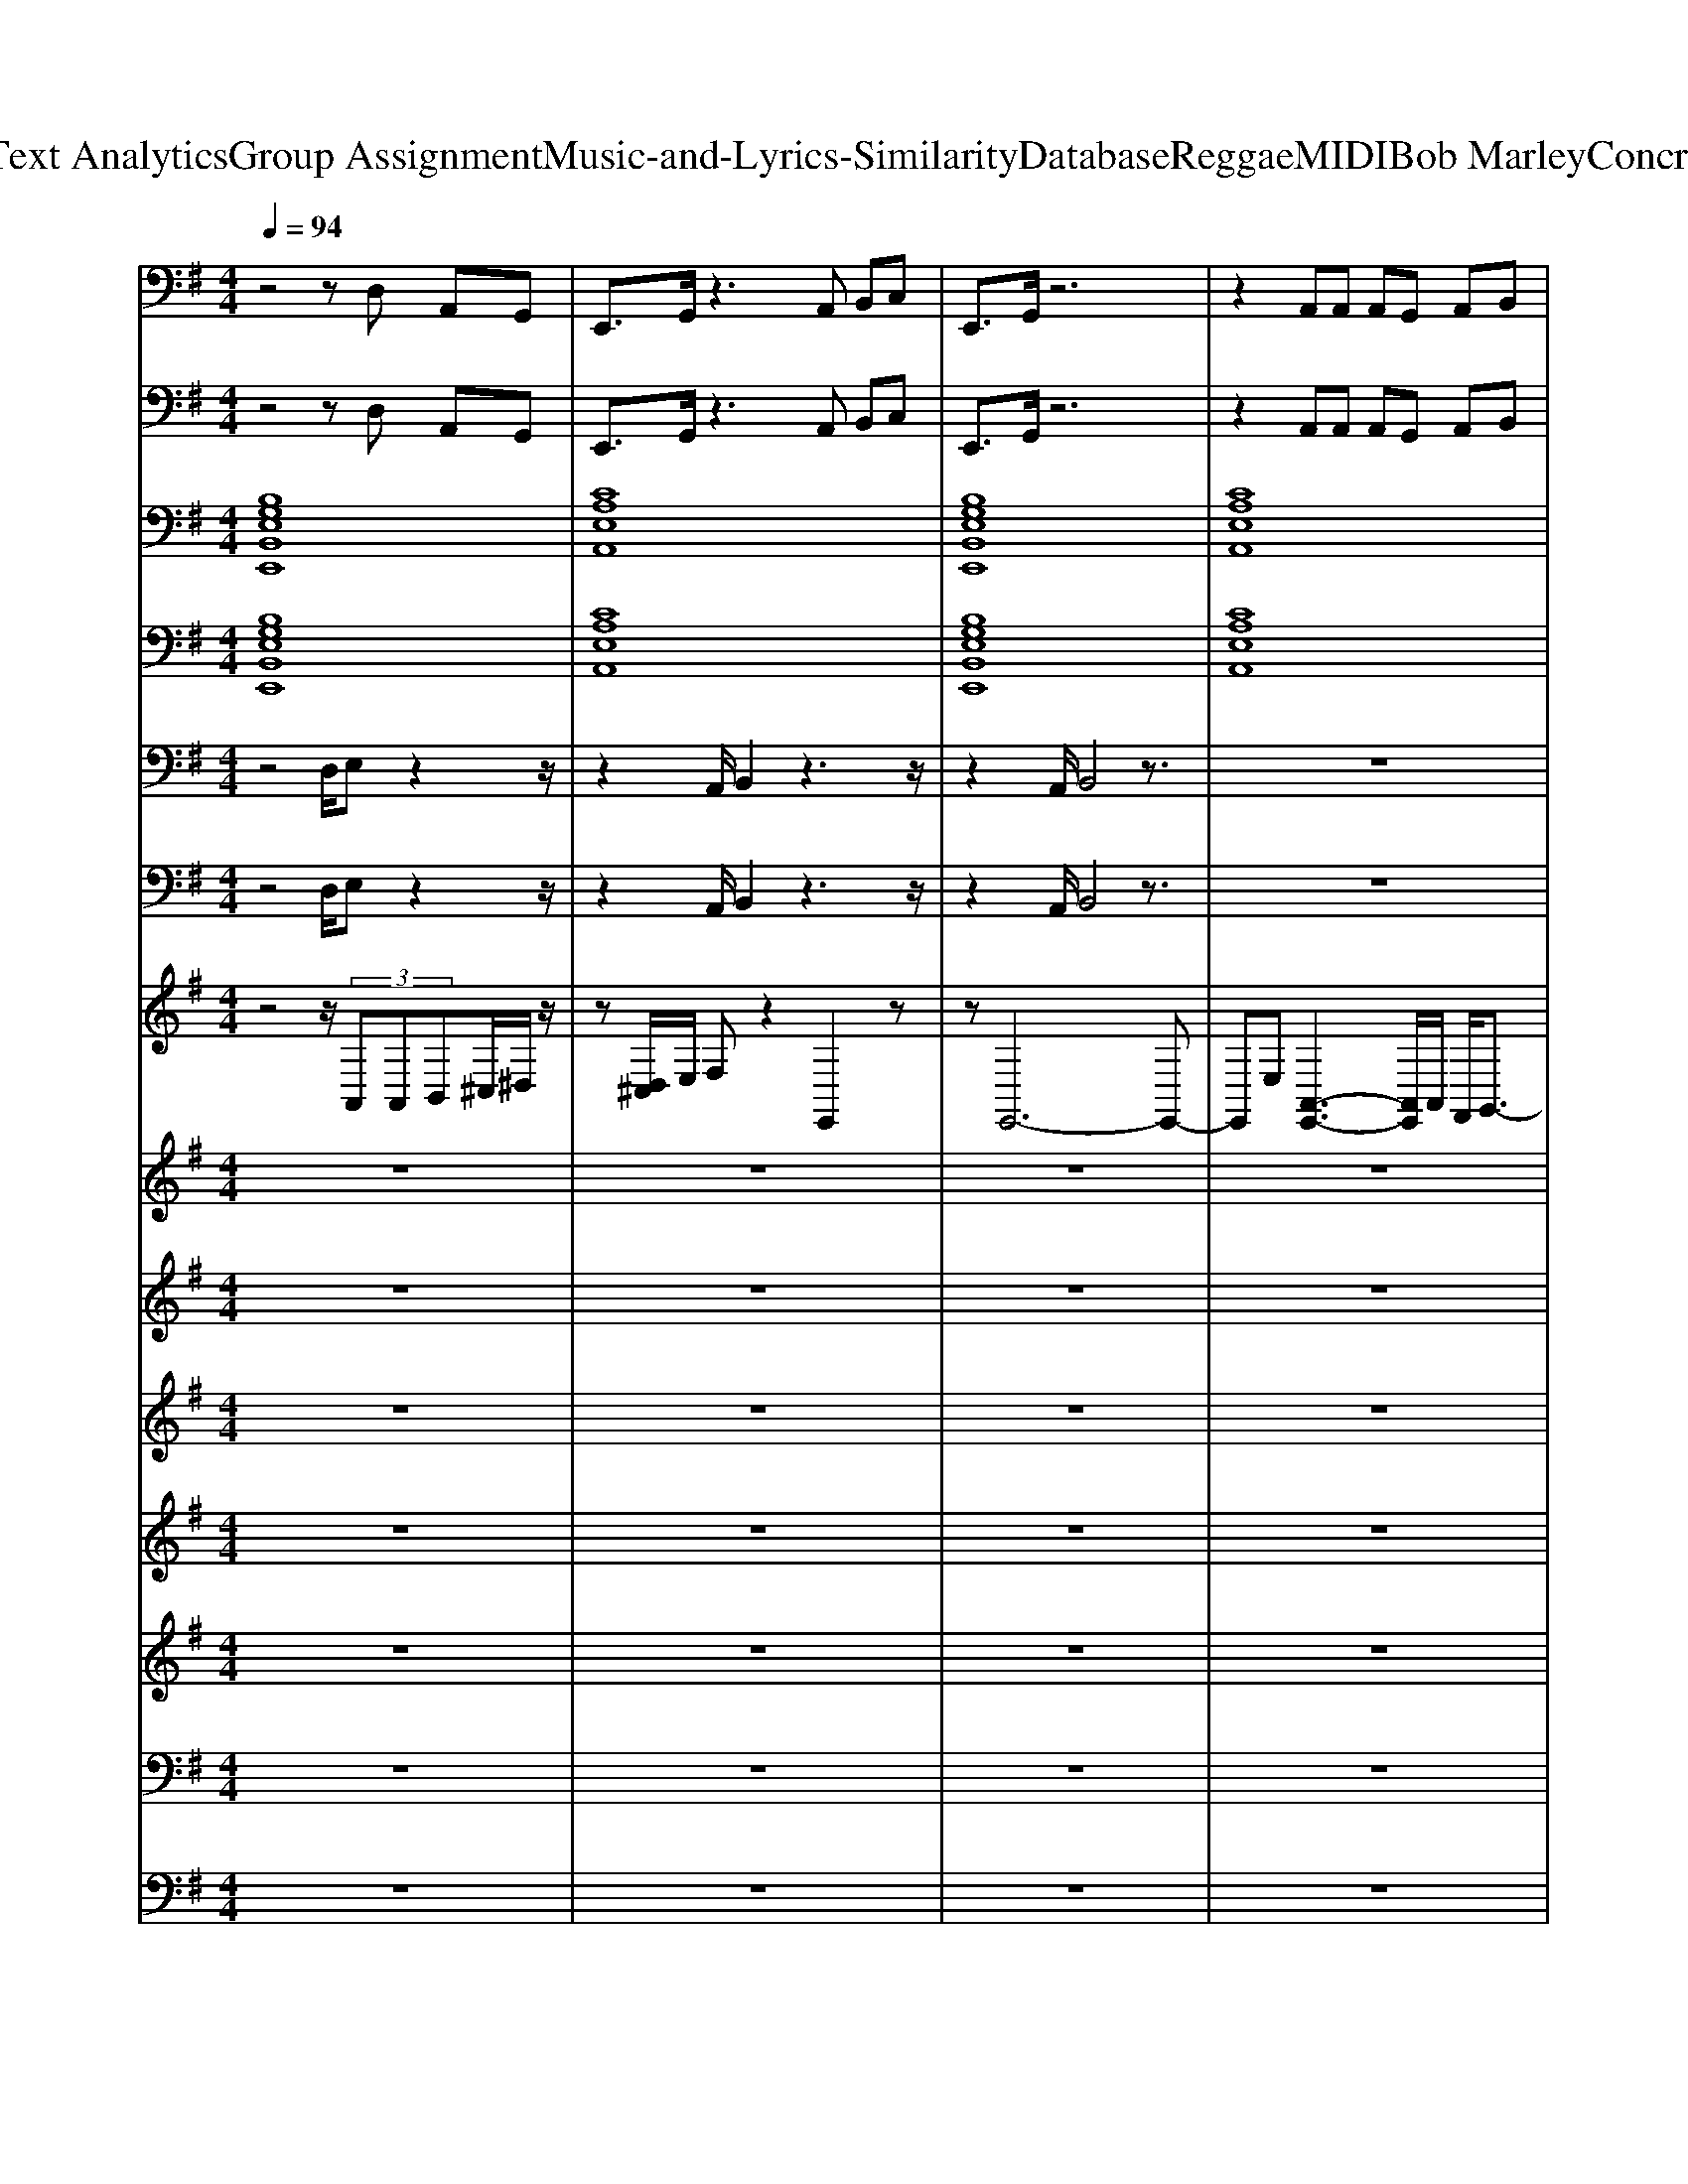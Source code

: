 X: 1
T: from D:\TCD\Text Analytics\Group Assignment\Music-and-Lyrics-Similarity\Database\Reggae\MIDI\Bob Marley\ConcreteJungle.mid
M: 4/4
L: 1/8
Q:1/4=94
% Last note suggests minor mode tune
K:G % 1 sharps
V:1
%%clef bass
%%MIDI program 26
z4 zD, A,,G,,| \
E,,3/2G,,/2 z3A,, B,,C,| \
E,,3/2G,,/2 z6| \
z2 A,,A,, A,,G,, A,,B,,|
E,,3/2G,,/2 A,,G,,3 z2| \
zE,/2E,/2 E,/2z/2B,,/2B,,/2 B,,A,, G,,F,,| \
E,,3/2G,,/2 z6| \
zE,/2E,/2 E,/2z/2B,,/2B,,/2 B,,A,, G,,F,,|
E,,3/2A,,/2 z4 zD,/2E,/2-| \
E,D,<E,G,<A,B,, A,,G,,| \
E,,8| \
zE,, E,,E,, G,,G,, F,,F,,|
E,,3z2[EB,G,] z[EB,G,]| \
z[ECA,] z[ECA,] z[ECA,] z[EDA,]| \
z[EB,G,]/2z3/2[EB,G,] z4| \
z[EB,G,] z[EB,G,] z4|
z[GEB,] z[GEB,] z4| \
z[AEC] z[AEC] z4| \
z3[AFD] z4| \
z[FDA,] z[FDA,] z4|
z3/2[cGE]/2 z[cGE]/2[cGE]/2 z4| \
z[BGE]/2[BGE]/2 z[BGE]/2[BGE]/2 z4| \
z[cGE]/2[cGE]/2 z[cGE] z4| \
z[BGE]/2[BGE]/2 z6|
z[EB,G,]/2[EB,G,]/2 z6| \
z[GDB,]/2[GDB,]/2 z6| \
z[DA,F,]/2[DA,F,]/2 z4 z[DA,F,]/2[DA,F,]/2| \
z[DA,F,]/2[DA,F,]/2 z6|
z[EB,G,]/2[EB,G,]/2 z4 z[EB,G,]/2[EB,G,]/2| \
z[AEC]/2[AEC]/2 z4 z[AE]/2z/2| \
z[EB,G,]/2[EB,G,]/2 z4 z[EB,G,]/2[EB,G,]/2| \
z[EB,G,]/2[EB,G,]/2 z4 z[EB,G,]/2[EB,G,]/2|
z[GEB,]/2[GEB,]/2 z4 z[^cGE]/2[cGE]/2| \
z[cGE]/2[cGE]/2 z4 zz/2z/2| \
z[BGE]/2[BGE]/2 z4 z[GEB,]/2[GEB,]/2| \
z[GEB,]/2z4z3/2[EB,]/2[EB,]/2|
z[GEB,]/2[GEB,]/2 z4 z[GEB,]/2z/2| \
z[AEC]/2z4z3/2[AEC]/2z/2| \
z[GEB,]/2[GEB,]/2 z4 z[GEB,]/2z/2| \
z[AEC]/2z3z/2[AEC]/2z3/2[AEC]/2z/2|
z[GEB,]/2z4z3/2[EB,G,]/2z/2| \
z[AEC]/2z3z/2[AEC]/2z3/2[AEC]/2z/2| \
z[GEB,]/2z4z3/2[GEB,]/2z/2| \
z[GEB,]/2z4z3/2[GEB,]/2z/2|
z[GEB,]/2z4z3/2[EB,G,]/2z/2| \
z[AEC]/2z3z/2[AEC]/2z3/2[AEC]/2z/2| \
z[DA,F,]/2z4z3/2[DA,F,]/2z/2| \
z[DA,F,]/2z4z3/2[DA,F,]/2z/2|
z[cGE]/2z4z3/2[cGE]/2z/2| \
z[BGE]/2z3z/2[BGE]/2z3/2[BGE]/2z/2| \
z4 z[cGE]/2z3/2[cGE]/2z/2| \
z4 z[BGE]/2z3/2[BGE]/2z/2|
z3[GDB,]/2[GDB,]/2 z3[GDB,]/2[GDB,]/2| \
z3[GDB,]/2[GDB,]/2 z3[GDB,]/2[GDB,]/2| \
z3[DA,F,]/2[DA,F,]/2 z3[DA,F,]/2[DB,F,]/2| \
z3[DA,F,]/2[DA,F,]/2 z3[DA,F,]/2[DB,F,]/2|
z3[GEB,]/2z3z/2[GEB,]/2z/2| \
z3[AEC]/2z3z/2[AEC]/2z/2| \
z3[EB,G,]/2z3z/2[EB,G,]/2z/2| \
z3[EB,G,]/2z3z/2[EB,G,]/2z/2|
z3[EB,G,]/2z3z/2[EB,G,]/2z/2| \
z[AEC]/2z3/2[AEC]/2z3z/2[AEC]/2z/2| \
z[GEB,]/2z3z/2[EB,G,]/2z3/2[EB,G,]| \
z3[AEC]/2z3/2[AEC]/2z2z/2|
z[GEB,]/2z3/2[EB,G,]/2z3z/2[EB,G,]/2z/2| \
z[AEC]/2z3/2[AEC]/2z3z/2z| \
z[EB,G,]/2z3z/2[EB,G,]/2zz/2[EB,G,]/2z/2| \
z3[AEC]/2z3/2[AEC]/2z3/2[AEC]/2z/2|
z3[EB,G,]/2z3/2[EB,G,]/2z3/2[EB,G,]/2z/2| \
z3[AEC]/2z3/2[AEC]/2z2z/2| \
z3[EB,G,]/2z3z/2[EB,G,]/2z/2| \
z3[EB,G,]/2z3z/2[EB,G,]/2z/2|
z3[EB,G,]/2z3z/2[EB,G,]/2z/2| \
z3[AEC]/2z3z/2[AEC]/2z/2| \
z3[FDA,]/2z3z/2[FDA,]/2z/2| \
z3[FDA,]/2z3z/2[FDA,]/2z/2|
z3[AEC]/2z3z/2[AEC]/2z/2| \
z3[EB,G,]/2z3z/2[GEB,]/2z/2| \
z3[AEC]/2z3z/2A/2z/2| \
z3[EB,G,]/2z3/2[EB,G,]/2z3/2[EB,G,]/2z/2|
z3[GDB,]/2z3/2[GDB,]/2z3/2[GDB,]/2z/2| \
z3[GDB,]/2z3/2[GDB,]/2z3/2[GDB,]/2z/2| \
z3[FDA,]/2z3/2[FDA,]/2z3/2[FDA,]/2z/2| \
z3[FDA,]/2z3/2[FDA,]/2z3/2[FDA,]/2z/2|
z3[GEB,]/2z3z/2[GEB,]/2z/2| \
z3[AEC]/2z3z/2[AEC]/2z/2| \
z3[EB,G,]/2z3z/2[EB,G,]/2z/2| \
z3[EB,G,]/2z3z/2[EB,G,]/2z/2|
z8| \
z8| \
z3/2A,,/2 B,,4 z2| \
zE,, G,,A,, z2 A,,/2A,,/2G,,|
E,,6 z2| \
zE,/2E,/2 E,z3 A,,/2B,,/2A,,| \
E,,3/2G,,/2 z6| \
zE,,/2G,,/2 A,,B,, D,/2D,/2G,,/2zD,/2B,,|
E,,6 z2| \
E,/2E,/2z/2E,<E,E,/2 z2 A,,/2B,,/2D,| \
z3/2E,,/2 E,,4 z2| \
zE,,/2G,,/2 A,,2 B,,2 A,,2|
zE,, G,,A,, z2 A,,/2A,,/2G,,| \
E,,6 
V:2
%%MIDI program 94
z4 zD, A,,G,,| \
E,,3/2G,,/2 z3A,, B,,C,| \
E,,3/2G,,/2 z6| \
z2 A,,A,, A,,G,, A,,B,,|
E,,3/2G,,/2 A,,G,,3 z2| \
zE,/2E,/2 E,/2z/2B,,/2B,,/2 B,,A,, G,,F,,| \
E,,3/2G,,/2 z6| \
zE,/2E,/2 E,/2z/2B,,/2B,,/2 B,,A,, G,,F,,|
E,,3/2A,,/2 z4 zD,/2E,/2-| \
E,D,<E,G,<A,B,, A,,G,,| \
E,,8| \
zE,, E,,E,, G,,G,, F,,F,,|
E,,3z4z| \
z8| \
z8| \
z8|
z8| \
z8| \
z8| \
z8|
z8| \
z8| \
z8| \
z8|
z8| \
z8| \
z8| \
z8|
z8| \
z8| \
z8| \
z8|
z8| \
z8| \
z8| \
z8|
z8| \
z8| \
z8| \
z8|
z8| \
z8| \
z8| \
z8|
z8| \
z8| \
z8| \
z8|
z8| \
z8| \
z8| \
z8|
z8| \
z8| \
z8| \
z8|
z8| \
z8| \
z8| \
z8|
z8| \
z8| \
z8| \
z8|
z8| \
z8| \
z8| \
z8|
z8| \
z8| \
z8| \
z8|
z8| \
z8| \
z8| \
z8|
z8| \
z8| \
z8| \
z8|
z8| \
z8| \
z8| \
z8|
z8| \
z8| \
z8| \
z8|
z8| \
z8| \
z3/2A,,/2 B,,4 z2| \
zE,, G,,A,, z2 A,,/2A,,/2G,,|
E,,6 z2| \
zE,/2E,/2 E,z3 A,,/2B,,/2A,,| \
E,,3/2G,,/2 z6| \
zE,,/2G,,/2 A,,B,, D,/2D,/2G,,/2zD,/2B,,|
E,,6 z2| \
E,/2E,/2z/2E,<E,E,/2 z2 A,,/2B,,/2D,| \
z3/2E,,/2 E,,4 z2| \
zE,,/2G,,/2 A,,2 B,,2 A,,2|
zE,, G,,A,, z2 A,,/2A,,/2G,,| \
E,,6 
V:3
%%MIDI program 16
[B,G,E,B,,E,,]8| \
[CA,E,A,,]8| \
[B,G,E,B,,E,,]8| \
[CA,E,A,,]8|
[B,G,E,B,,E,,]8| \
[CA,E,A,,]8| \
[B,G,E,B,,E,,]8| \
[CA,E,A,,]8|
[B,G,E,B,,E,,]8| \
[CA,E,A,,]8| \
[B,G,E,B,,E,,]8| \
[CA,E,A,,]8|
[B,G,E,B,,E,,]8|
V:4
%%MIDI program 16
[B,G,E,B,,E,,]8| \
[CA,E,A,,]8| \
[B,G,E,B,,E,,]8| \
[CA,E,A,,]8|
[B,G,E,B,,E,,]8| \
[CA,E,A,,]8| \
[B,G,E,B,,E,,]8| \
[CA,E,A,,]8|
[B,G,E,B,,E,,]8| \
[CA,E,A,,]8| \
[B,G,E,B,,E,,]8| \
[CA,E,A,,]8|
[B,G,E,B,,E,,]8|
V:5
%%MIDI program 32
z4 D,/2E,z2z/2| \
z2 A,,/2B,,2z3z/2| \
z2 A,,/2B,,4z3/2| \
z8|
z8| \
z8| \
z2 A,,/2B,,4z3/2| \
z8|
z2 A,,/2B,,4z3/2| \
z8| \
z8| \
z3/2E,,E,,E,,G,,G,,F,,F,,/2-|
F,,/2E,,3z4z/2| \
z3/2E,,E,,E,,G,,G,,F,,F,,/2-| \
F,,/2E,,3z4z/2| \
z3/2E,,E,,E,,G,,G,,F,,F,,/2-|
F,,/2E,,3z4z/2| \
z3/2E,,E,,E,,G,,G,,F,,F,,/2-| \
F,,/2E,,3z4z/2| \
z3/2E,,E,,E,,G,,G,,F,,F,,/2-|
F,,/2E,,3z4z/2| \
z3/2E,,E,,E,,G,,G,,F,,F,,/2-| \
F,,/2E,,3z4z/2| \
z3/2E,,E,,E,,G,,G,,F,,F,,/2-|
F,,/2E,,3z4z/2| \
z3/2E,,E,,E,,G,,G,,F,,F,,/2-| \
F,,/2E,,3z4z/2| \
z3/2E,,E,,E,,G,,G,,F,,F,,/2-|
F,,/2E,,3z4z/2| \
z3/2E,,E,,E,,G,,G,,F,,F,,/2-| \
F,,/2E,,3z4z/2| \
z3/2E,,E,,E,,G,,G,,F,,F,,/2-|
F,,/2E,,3z4z/2| \
z3/2E,,E,,E,,G,,G,,F,,F,,/2-| \
F,,/2E,,3z4z/2| \
z3/2E,,E,,E,,G,,G,,F,,F,,/2-|
F,,/2E,,3z4z/2| \
z3/2E,,E,,E,,G,,G,,F,,F,,/2-| \
F,,/2E,,3z4z/2| \
z3/2E,,E,,E,,G,,G,,F,,F,,/2-|
F,,/2E,,3z4z/2| \
z3/2E,,E,,E,,G,,G,,F,,F,,/2-| \
F,,/2E,,3z4z/2| \
z3/2E,,E,,E,,G,,G,,F,,F,,/2-|
F,,/2E,,3z4z/2| \
z3/2E,,E,,E,,G,,G,,F,,F,,/2-| \
F,,/2E,,3z4z/2| \
z3/2E,,E,,E,,G,,G,,F,,F,,/2-|
F,,/2E,,3z4z/2| \
z3/2E,,E,,E,,G,,G,,F,,F,,/2-| \
F,,/2E,,3z4z/2| \
z3/2E,,E,,E,,G,,G,,F,,F,,/2-|
F,,/2E,,3z4z/2| \
z3/2E,,E,,E,,G,,G,,F,,F,,/2-| \
F,,/2E,,3z4z/2| \
z3/2E,,E,,E,,G,,G,,F,,F,,/2-|
F,,/2E,,3z4z/2| \
z3/2E,,E,,E,,G,,G,,F,,F,,/2-| \
F,,/2E,,3z4z/2| \
z3/2E,,E,,E,,G,,G,,F,,F,,/2-|
F,,/2E,,3z4z/2| \
z3/2E,,E,,E,,G,,G,,F,,F,,/2-| \
F,,/2E,,3
V:6
%%MIDI program 33
z4 D,/2E,z2z/2| \
z2 A,,/2B,,2z3z/2| \
z2 A,,/2B,,4z3/2| \
z8|
z8| \
z8| \
z2 A,,/2B,,4z3/2| \
z8|
z2 A,,/2B,,4z3/2| \
z8| \
z8| \
z3/2E,,E,,E,,G,,G,,F,,F,,/2-|
F,,/2E,,3z4z/2| \
z3/2E,,E,,E,,G,,G,,F,,F,,/2-| \
F,,/2E,,3z4z/2| \
z3/2E,,E,,E,,G,,G,,F,,F,,/2-|
F,,/2E,,3z4z/2| \
z3/2E,,E,,E,,G,,G,,F,,F,,/2-| \
F,,/2E,,3z4z/2| \
z3/2E,,E,,E,,G,,G,,F,,F,,/2-|
F,,/2E,,3z4z/2| \
z3/2E,,E,,E,,G,,G,,F,,F,,/2-| \
F,,/2E,,3z4z/2| \
z3/2E,,E,,E,,G,,G,,F,,F,,/2-|
F,,/2E,,3z4z/2| \
z3/2E,,E,,E,,G,,G,,F,,F,,/2-| \
F,,/2E,,3z4z/2| \
z3/2E,,E,,E,,G,,G,,F,,F,,/2-|
F,,/2E,,3z4z/2| \
z3/2E,,E,,E,,G,,G,,F,,F,,/2-| \
F,,/2E,,3z4z/2| \
z3/2E,,E,,E,,G,,G,,F,,F,,/2-|
F,,/2E,,3z4z/2| \
z3/2E,,E,,E,,G,,G,,F,,F,,/2-| \
F,,/2E,,3z4z/2| \
z3/2E,,E,,E,,G,,G,,F,,F,,/2-|
F,,/2E,,3z4z/2| \
z3/2E,,E,,E,,G,,G,,F,,F,,/2-| \
F,,/2E,,3z4z/2| \
z3/2E,,E,,E,,G,,G,,F,,F,,/2-|
F,,/2E,,3z4z/2| \
z3/2E,,E,,E,,G,,G,,F,,F,,/2-| \
F,,/2E,,3z4z/2| \
z3/2E,,E,,E,,G,,G,,F,,F,,/2-|
F,,/2E,,3z4z/2| \
z3/2E,,E,,E,,G,,G,,F,,F,,/2-| \
F,,/2E,,3z4z/2| \
z3/2E,,E,,E,,G,,G,,F,,F,,/2-|
F,,/2E,,3z4z/2| \
z3/2E,,E,,E,,G,,G,,F,,F,,/2-| \
F,,/2E,,3z4z/2| \
z3/2E,,E,,E,,G,,G,,F,,F,,/2-|
F,,/2E,,3z4z/2| \
z3/2E,,E,,E,,G,,G,,F,,F,,/2-| \
F,,/2E,,3z4z/2| \
z3/2E,,E,,E,,G,,G,,F,,F,,/2-|
F,,/2E,,3z4z/2| \
z3/2E,,E,,E,,G,,G,,F,,F,,/2-| \
F,,/2E,,3z4z/2| \
z3/2E,,E,,E,,G,,G,,F,,F,,/2-|
F,,/2E,,3z4z/2| \
z3/2E,,E,,E,,G,,G,,F,,F,,/2-| \
F,,/2E,,3z4z/2| \
z3/2E,,E,,E,,G,,G,,F,,F,,/2-|
F,,/2E,,3z4z/2| \
z3/2E,,E,,E,,G,,G,,F,,F,,/2-| \
F,,/2E,,3z4z/2| \
z3/2E,,E,,E,,G,,G,,F,,F,,/2-|
F,,/2E,,3z4z/2| \
z3/2E,,E,,E,,G,,G,,F,,F,,/2-| \
F,,/2E,,3z4z/2| \
z3/2E,,E,,E,,G,,G,,F,,F,,/2-|
F,,/2E,,3z4z/2| \
z3/2E,,E,,E,,G,,G,,F,,F,,/2-| \
F,,/2E,,3z4z/2| \
z3/2E,,E,,E,,G,,G,,F,,F,,/2-|
F,,/2E,,3z4z/2| \
z3/2E,,E,,E,,G,,G,,F,,F,,/2-| \
F,,/2E,,3z4z/2| \
z3/2E,,E,,E,,G,,G,,F,,F,,/2-|
F,,/2E,,3z4z/2| \
z3/2E,,E,,E,,G,,G,,F,,F,,/2-| \
F,,/2E,,3z4z/2| \
z3/2E,,E,,E,,G,,G,,F,,F,,/2-|
F,,/2E,,3z4z/2| \
z3/2E,,E,,E,,G,,G,,F,,F,,/2-| \
F,,/2E,,3z4z/2| \
z3/2E,,E,,E,,G,,G,,F,,F,,/2-|
F,,/2E,,3z4z/2| \
z3/2E,,E,,E,,G,,G,,F,,F,,/2-| \
F,,/2E,,3z4z/2| \
z4 z/2[B,,-A,,]/2B,,3/2z3/2|
z8| \
z8| \
z2 z/2A,,4
V:7
%%clef treble
%%MIDI program 27
z4 z/2 (3A,,A,,B,,^C,/2^D,/2z/2| \
z[D,^C,]/2E,/2 F,z2E,,2z| \
zE,,6-E,,-| \
E,,E, [A,,-E,,-]3[A,,E,,]/2A,,/2 F,,/2G,,3/2-|
G,,/2z6z3/2| \
z3^C,/2D,/2 E,/2F,/2G,/2A,/2 B,/2=C/2^C/2z/2| \
z2 Ez4E/2F/2| \
G3F/2G/2 F/2E/2[FD]  (3F/2G/2F/2E|
Dz4E FG| \
z4 zA B^c| \
d2 dd2^c dc| \
e3z2e de|
z8| \
z8| \
z8| \
z8|
z8| \
z8| \
z8| \
z8|
z8| \
z8| \
z8| \
z8|
z8| \
z8| \
Gz F6|
V:8
%%clef treble
%%MIDI program 29
z8| \
z8| \
z8| \
z8|
z/2A,,2-A,,/2B,,3 z2| \
z6 z3/2D/2-| \
D2 z[eE]4z| \
z8|
zE4z3| \
A3A2z3| \
z8| \
z3e2z3|
e8-|e2 
V:9
%%MIDI program 29
z8| \
z8| \
z8| \
z8|
z2 [BG][AF] z4| \
z2 [GE][FD] [GD]E2z| \
z2 [BG][AF]2z3| \
z2 E[FD] [FD]E Dz|
z6 E/2Dz/2| \
z6 DE| \
FG Fz4z| \
z8|
z8| \
z8| \
z8| \
z4 G/2F/2E Dz|
z8| \
z8| \
z8| \
[FD][GE] z[AF] [AF][BG] [BG][AF]|
c4- cz3| \
z8| \
z8| \
z8|
E6 z2| \
z8| \
Fz6z| \
[FD][GE] [AF][BG] [BG][AF] [AF][GE]|
z8| \
z4 [AF][BG] [AF][FDA,]| \
z8| \
z4 [DB,]z [FD]2|
[GE]3z4z| \
z4 [AF][BG] [AF][FD]| \
z8| \
z4 [DB,]E [FD]2|
z8| \
z4 [AF][BG] [AF][FD]| \
z8| \
z4 [EB,]2 z2|
z8| \
z8| \
z8| \
[FD]z/2[GE]/2 z[AF] z/2[BG]/2z [cA]z|
z8| \
z8| \
z4 A,/2B,2-B,/2D-| \
D[GB,]2[FA,A,,] z4|
z8| \
z6 G/2F/2z| \
z8| \
z8|
z8| \
z8| \
z8| \
z6 A,/2B,/2D|
z8| \
z4 [AF][BG] [AF]z| \
z8| \
z8|
z8| \
z4 [AF][BG] [AF]z| \
z8| \
z4 E2 F2|
z6 ^C/2D3/2| \
z8| \
z8| \
z6 [GA,]/2B,3/2|
z4 B,2 z2| \
z3/2D3/2D<EF/2G/2 F/2E/2F/2E/2| \
 (3F/2G/2F/2E z3D/2E3/2z/2F/2-| \
FF/2G/2 F/2G/2F/2z4z/2|
z8| \
 (3A/2G/2E/2G z3 (3G/2A/2G/2 E/2G/2z/2B/2| \
e/2>d/2[BA]/2e/2 z4 e/2d/2d/2z/2| \
zB/2d/2 z/2e/2d a/2B/2d/2z/2 [eE]/2[BB,]/2[eE]/2z/2|
[aE]4 z3[ag]/2e/2| \
g/2z2z/2f/2a/2 f/2d/2f/2g/2 f/2g/2f/2g/2| \
f/2g/2f z3f/2g/2 f/2z3/2| \
z6 [ec]d/2<B/2|
d/2z3z/2 [e'e]d ed| \
z3a z4| \
z3z/2e/2 z/2e/2d/2>B/2 d3/2z/2| \
z4 a2 gz|
z8| \
z8| \
z8| \
z2 E2 DE Dz|
z8| \
z2 E2 [AF][BG] [AF][FD]| \
z8| \
z4 [EB,]2 [FD]2|
z8| \
z2 E2 [AF][BG] [AF][FD]| \
z8| \
z2 B,2 [GD]2 [AE]2|
z8| \
z2 E2 [AF][BG] [AF][FD]| \
z8| \
z2 E2 B,2 D2|
V:10
%%MIDI program 29
z8| \
z8| \
z8| \
z8|
z6 [AF][G-E-]| \
[GE]2 z4 z[G-E-]| \
[GE]z4z [AF][G-E-]| \
[GE]2 z4 zE-|
E6 z3/2D/2-| \
D6 z2| \
z3E4-E-| \
E8|
z8| \
z8| \
z8| \
z6 zE-|
E8| \
z8| \
z8| \
z2 [GE]z4z|
z8| \
z8| \
z8| \
z8|
z6 z[A-G]/2A/2| \
[GD]8| \
z8| \
z8|
[GE]8| \
z8| \
[GE]6 z2| \
z8|
z8| \
z8| \
[GE]6 z2| \
z8|
[GE]8| \
[eE]2 z6| \
[GE]8| \
z6 [FD]2|
[GE]8| \
z8| \
z8| \
z6 z3/2[d-B-]/2|
[dB]8| \
z8| \
z8| \
z4 E4-|
E6 z2| \
z6 zE-| \
E8| \
z8|
z8| \
z8| \
z8| \
z8|
E8| \
z6 z[G-E-]| \
[GE]6 z2| \
z8|
[G-E-]8| \
[GE]4 z3[G-E-]| \
[G-E-]8| \
[GE]4 z4|
[GB,]6 z2| \
E6- EE| \
z8| \
z8|
G4 z2 B,2-| \
B,^C/2z6z/2| \
z2 D3z2E/2z/2| \
z3z/2G/2 A3A-|
AA2A2<B2A| \
z2 G3z2A/2z/2| \
z2 d3e z3/2d/2-| \
dz e/2z4za/2|
z4 a2 az| \
z/2e2-e/2z4z| \
z2 g3z3/2d/2e| \
e4- e[ec] z2|
e4 z4| \
e3z e2 e2| \
e3-e/2z/2 e/2z2z/2[a-e]| \
a4 z3e|
[b-B-]8| \
[bB]8| \
z8| \
z6 zD|
[G-E-]8| \
[GE]2 z6| \
[G-E-]8| \
[GE]2 z6|
[G-E-]8| \
[GE]2 z6| \
[G-E-]8| \
[GE]2 z6|
[G-E-]8| \
[GE]2 z6| \
[G-E-]8|[GE]2 
V:11
%%clef treble
%%MIDI program 27
z8| \
z8| \
z8| \
z8|
z8| \
z8| \
z8| \
z8|
z8| \
z8| \
z8| \
z8|
z[BGE] z[BGE] z[BGE] z[BGE]| \
z[AEC] z[AEC] z[AEC] z[AEC]| \
z[BGE]/2[BGE]/2 z[BGE] zz/2z/2 z/2z/2z/2z/2| \
z[BGE] z[BGE] z[BGE] z[BGE]|
z[BGE] z[BGE] zz/2z/2 z/2z/2z/2z/2| \
z[AEC] z[AEC] z[AEC] z[AEC]| \
z[FDA,D,] z[FDA,D,] z[FDA,D,] z[FDA,D,]| \
z[FDA,D,] z[FDA,D,] z[FDA,D,] z[FDA,D,]|
z[ECG,C,] z[ECG,C,] zz/2z3/2[ECG,C,]| \
z[GEB,] z[GEB,] zz/2z3/2[GEB,]| \
z[ECG,C,] z[ECG,C,] z[ECG,C,] z[ECG,C,]/2z/2| \
z[GEB,] z[GEB,] z[GEB,] z[GEB,]/2z/2|
z[GDB,]/2[GDB,]/2 z[GDB,] z[GDB,]/2[GDB,]/2 z[GDB,]| \
z[GDB,] z[GDB,] z[GDB,] z[GDB,]| \
z[FDA,D,] z[FDA,D,] z[FDA,D,] z[FDA,D,]| \
z[FDA,D,] z[FDA,D,] z[FDA,D,] z[FDA,D,]|
z[BGE]/2[BGE]/2 z[BGE]/2[BGE]/2 z[BGE]/2[BGE]/2 z[BGE]/2[BGE]/2| \
z[AEC] z[AEC]/2[AEC]/2 z/2[AEC]/2[AEC]/2[AEC]/2 z[AEC]/2[AEC]/2| \
z[BGE] z[BGE] z[BGE]/2[BGE]/2 z[BGE]/2[BGE]/2| \
z[BGE]/2[BGE]/2 z[BGE]/2[BGE]/2 z[BGE]/2[BGE]/2 z[BGE]/2[BGE]/2|
z[BGE] z[BGE]/2[BGE]/2 z[dGE]/2[dGE]/2 z[dGE]| \
z[^cGE]/2[cGE]/2 z[cGE]/2[cGE]/2 z[=cGE]/2z3/2[cGE]/2z/2| \
z[BGE]/2[BGE]/2 z[BGE]/2[BGE]/2 z[dGE]/2[dGE]/2 z[dGE]/2[dGE]/2| \
z[^cGE]/2[cGE]/2 z[cGE]/2[cGE]/2 z[=cGE]/2z3/2[cGE]/2z/2|
z[BGE] z[BGE] z[dGE] z[dGE]/2[dGE]/2| \
z[^cGE]/2[cGE]/2 z[cGE]/2[cGE]/2 z[=cGE]/2z3/2[cGE]/2z/2| \
z[BGE] z[BGE] z[dGE]/2[dGE]/2 z[dGE]/2[dGE]/2| \
z[^cGE]/2[cGE]/2 z[cGE]/2[cGE]/2 z[=cGE]/2z3/2[cGE]/2z/2|
z[BGE]/2[BGE]/2 z[BGE]/2[BGE]/2 z[BGE]/2[BGE]/2 z[BGE]/2[BGE]/2| \
z[AEC]/2[AEC]/2 z[AEC]/2[AEC]/2 z[AEC]/2[AEC]/2 z[AEC]/2[AEC]/2| \
z[BGE] z[BGE]/2[BGE]/2 z[BGE]/2[BGE]/2 z[BGE]/2[BGE]/2| \
z[BGE] z[BGE]/2[BGE]/2 z[BGE] z[BGE]|
z[BGE]/2[BGE]/2 z[BGE]/2[BGE]/2 z[BGE] z[BGE]| \
z[AEC] z/2[AEC]/2[AEC] z[AEC] z[AEC]| \
z[FDA,D,] z[FDA,D,] z[FDA,D,]/2z/2 z/2z/2z/2z/2| \
z[FDA,D,] z[FDA,D,] z[FDA,D,] z[FDA,D,]|
z[ECG,C,] z[ECG,C,] zz/2z3/2[ECG,C,]| \
z[GEB,] z[GEB,] zz/2z3/2[GEB,]| \
z[ECG,C,] z[ECG,C,] z[ECG,C,] z[ECG,C,]/2z/2| \
z[GEB,] z[GEB,] z[GEB,] z[GEB,]/2z/2|
z[GDB,]/2[GDB,]/2 z[GDB,] z[GDB,]/2[GDB,]/2 z[GDB,]| \
z[GDB,] z[GDB,] z[GDB,] z[GDB,]| \
z[FDA,D,] z[FDA,D,] z[FDA,D,] z[FDA,D,]| \
z[FDA,D,] z[FDA,D,] z[FDA,D,] z[FDA,D,]|
z[BGE] z[BGE] z[BGE] z[BGE]| \
z[AEC]/2z3/2[AEC] z[AEC] z[AEC]| \
z[BGE] z[BGE] z[BGE] z[BGE]/2z/2| \
z[BGE]/2[BGE]/2 z[BGE]/2[BGE]/2 z[BGE]/2[BGE]/2 z[BGE]/2[BGE]/2|
z[BGE] z[BGE] z[dGE] z[dGE]| \
z[^cGE] z[cGE] z[=cGE] z[cGE]| \
z[BGE] z[BGE] z[dGE] z[dGE]| \
z[^cGE] z[cGE] z[=cGE] z[cGE]|
z[BGE] z[BGE] z[dGE] z[dGE]| \
z[^cGE] z[cGE] z[=cGE] z[cGE]| \
z[BGE] z[BGE] z[dGE] z[dGE]| \
z[^cGE] z[cGE] z[=cGE] z[cGE]|
z[BGE]/2[BGE]/2 z[BGE] z[BGE]/2[BGE]/2 z[BGE]| \
z[AEC] z[AEC] z[AEC] z[AEC]| \
z[BGE] z[BGE] z[BGE] z[BGE]| \
z[BGE] z[BGE] zz/2z/2 z/2z/2z/2z/2|
z[BGE] z[BGE] z[BGE] z[BGE]| \
z[AEC] z[AEC] z[AEC] z[AEC]| \
z[FDA,D,] z[FDA,D,] z[FDA,D,] z[FDA,D,]| \
z[FDA,D,] z[FDA,D,] z[FDA,D,] z[FDA,D,]|
z[ECG,C,] z[ECG,C,] z[ECG,C,] z[ECG,C,]| \
z[GEB,] z[GEB,] z[GEB,] z[GEB,]| \
z[ECG,C,] z[ECG,C,] z[ECG,C,] z[ECG,C,]| \
z[GEB,] z[GEB,] z[GEB,] z[GEB,]|
z[GDB,] z[GDB,] z[GDB,] z[GDB,]| \
z[GDB,] z[GDB,] z[GDB,] z[GDB,]| \
z[FDA,D,] z[FDA,D,] z[FDA,D,] z[FDA,D,]| \
z[FDA,D,] z[FDA,D,] z[FDA,D,] z[FDA,D,]|
z[BGE] z[BGE] z[BGE] z[BGE]| \
z[AEC]/2z3/2[AEC] z[AEC] z[AEC]| \
z[BGE] z[BGE] z[BGE] z[BGE]/2z/2| \
z[BGE]/2[BGE]/2 z[BGE]/2[BGE]/2 z[BGE]/2[BGE]/2 z[BGE]/2[BGE]/2|
z[BGE] z[BGE] z[dGE] z[dGE]| \
z[^cGE] z[cGE] z[=cGE] z[cGE]| \
z[BGE] z[BGE] z[dGE] z[dGE]| \
z[^cGE] z[cGE] z[=cGE] z[cGE]|
z[BGE] z[BGE] z[dGE] z[dGE]| \
z[^cGE] z[cGE] z[=cGE] z[cGE]| \
z[BGE] z[BGE] z[dGE] z[dGE]| \
z[^cGE] z[cGE] z[=cGE] z[cGE]|
z[BGE] z[BGE] z[BGE] z[BGE]| \
z[BGE] z[BGE] z[BGE] z[BGE]| \
z[BGE] z[BGE] z[BGE] z[BGE]| \
z[BGE] z[BGE] z[BGE] z[BGE]|
z[BGE] z[BGE] z[BGE] z[BGE]|
V:12
%%clef treble
%%MIDI program 84
z8| \
z8| \
z8| \
z8|
z8| \
z8| \
z8| \
z8|
z8| \
z8| \
z8| \
z8|
z[BGE] z[BGE] z[BGE] z[BGE]| \
z[AEC] z[AEC] z[AEC] z[AEC]| \
z[BGE]/2[BGE]/2 z[BGE] zz/2z/2 z/2z/2z/2z/2| \
z[BGE] z[BGE] z[BGE] z[BGE]|
z[BGE] z[BGE] zz/2z/2 z/2z/2z/2z/2| \
z[AEC] z[AEC] z[AEC] z[AEC]| \
z[FDA,D,] z[FDA,D,] z[FDA,D,] z[FDA,D,]| \
z[FDA,D,] z[FDA,D,] z[FDA,D,] z[FDA,D,]|
z[ECG,C,] z[ECG,C,] zz/2z3/2[ECG,C,]| \
z[GEB,] z[GEB,] zE/2E3/2-[GE-EB,]| \
E-[E-ECG,C,] E-[E-ECG,C,] E-[E-ECG,C,] E-[E-ECG,C,]/2E/2-| \
E-[GE-EB,] E-[GE-EB,] E-[GE-EB,] E-[GEEB,]/2E/2-|
E-[GE-DB,]/2[GE-DB,]/2 E-[GE-DB,] E-[GE-DB,]/2[GE-DB,]/2 E-[GE-DB,]| \
E-[GE-DB,] E-[GE-DB,] E-[GE-DB,] E-[GE-DB,]| \
E-[FE-DA,D,] E-[FE-DA,D,] E-[FE-DA,D,] E-[FE-DA,D,]| \
E-[FE-DA,D,] E-[FE-DA,D,] E-[FE-DA,D,] E-[FE-DA,D,]|
E-[BGE-E]/2[BGE-E]/2 E-[BGE-E]/2[BGE-E]/2 E-[BGE-E]/2[BGE-E]/2 E-[BGE-E]/2[BGE-E]/2| \
E-[AE-EC] E-[AE-EC]/2[AE-EC]/2 E/2-[AE-EC]/2[AE-EC]/2[AE-EC]/2 E-[AE-EC]/2[AE-EC]/2| \
E-[BGE-E] E-[BGE-E] E-[BGE-E]/2[BGE-E]/2 E-[BGE-E]/2[BGE-E]/2| \
E-[BGE-E]/2[BGE-E]/2 E-[BGE-E]/2[BGE-E]/2 E-[BGE-E]/2[BGE-E]/2 E-[BGE-E]/2[BGE-E]/2|
E-[BGE-E] E-[BGE-E]/2[BGE-E]/2 E-[dGE-E]/2[dGE-E]/2 E-[dGE-E]| \
E-[^cGE-E]/2[cGE-E]/2 E-[cGE-E]/2[cGE-E]/2 E-[=cGEE]/2E3/2-[cGEE]/2E/2-| \
E-[BGE-E]/2[BGE-E]/2 E-[BGE-E]/2[BGE-E]/2 E-[dGE-E]/2[dGE-E]/2 E-[dGE-E]/2[dGE-E]/2| \
E-[^cGE-E]/2[cGE-E]/2 E-[cGE-E]/2[cGE-E]/2 E-[=cGEE]/2E3/2-[cGEE]/2E/2-|
E-[BGE-E] E-[BGE-E] E-[dGE-E] E-[dGE-E]/2[dGE-E]/2| \
E-[^cGE-E]/2[cGE-E]/2 E-[cGE-E]/2[cGE-E]/2 E-[=cGEE]/2E3/2-[cGEE]/2E/2-| \
E-[BGE-E] E-[BGE-E] E-[dGE-E]/2[dGE-E]/2 E-[dGE-E]/2[dGE-E]/2| \
E-[^cGE-E]/2[cGE-E]/2 E-[cGE-E]/2[cGE-E]/2 E-[=cGEE]/2E3/2-[cGEE]/2E/2-|
E-[BGE-E]/2[BGE-E]/2 E-[BGE-E]/2[BGE-E]/2 E-[BGE-E]/2[BGE-E]/2 E-[BGE-E]/2[BGE-E]/2| \
E-[AE-EC]/2[AE-EC]/2 E-[AE-EC]/2[AE-EC]/2 E-[AE-EC]/2[AE-EC]/2 E-[AE-EC]/2[AE-EC]/2| \
E-[BGE-E] E-[BGE-E]/2[BGE-E]/2 E-[BGE-E]/2[BGE-E]/2 E-[BGE-E]/2[BGE-E]/2| \
E-[BGE-E] E-[BGE-E]/2[BGE-E]/2 E-[BGE-E] E-[BGE-E]|
E-[BGE-E]/2[BGE-E]/2 E-[BGE-E]/2[BGE-E]/2 E-[BGE-E] E-[BGE-E]| \
E-[AE-EC] E/2-[AE-EC]/2[AE-EC] E-[AE-EC] E-[AE-EC]| \
E-[FE-DA,D,] E-[FE-DA,D,] E-[FE-DA,D,]/2E/2- E/2-E/2-E/2-E/2-| \
E-[FE-DA,D,] E-[FE-DA,D,] E-[FE-DA,D,] E-[FE-DA,D,]|
E-[E-ECG,C,] E-[E-ECG,C,] EE/2-E3/2-[E-ECG,C,]| \
E-[GE-EB,] E-[GE-EB,] E[E-E]/2[E-E-]3/2[GE-E-EB,]| \
[E-E-][E-E-ECG,C,] [E-E-][E-E-ECG,C,] [E-E-][E-E-ECG,C,] [E-E-][E-E-ECG,C,]/2[E-E-]/2| \
[E-E-][GE-E-EB,] [E-E-][GE-E-EB,] [E-E-][GE-E-EB,] [E-E-][GE-EEB,]/2[E-E-]/2|
[E-E-][GE-E-DB,]/2[GE-E-DB,]/2 [E-E-][GE-E-DB,] [E-E-][GE-E-DB,]/2[GE-E-DB,]/2 [E-E-][GE-E-DB,]| \
[E-E-][GE-E-DB,] [E-E-][GE-E-DB,] [E-E-][GE-E-DB,] [E-E-][GE-E-DB,]| \
[E-E-][FE-E-DA,D,] [E-E-][FE-E-DA,D,] [E-E-][FE-E-DA,D,] [E-E-][FE-E-DA,D,]| \
[E-E-][FE-E-DA,D,] [E-E-][FE-E-DA,D,] [E-E-][FE-E-DA,D,] [E-E-][FE-E-DA,D,]|
[E-E-][BGE-E-E] [E-E-][BGE-E-E] [E-E-][BGE-E-E] [E-E-][BGE-E-E]| \
[E-E-][AE-EEC]/2[E-E-]3/2[AE-E-EC] [E-E-][AE-E-EC] [E-E-][AE-E-EC]| \
[E-E-][BGE-E-E] [E-E-][BGE-E-E] [E-E-][BGE-E-E] [E-E-][BGE-EE]/2[E-E-]/2| \
[E-E-][BGE-E-E]/2[BGE-E-E]/2 [E-E-][BGE-E-E]/2[BGE-E-E]/2 [E-E-][BGE-E-E]/2[BGE-E-E]/2 [E-E-][BGE-E-E]/2[BGE-E-E]/2|
[E-E-][BGE-E-E] [E-E-][BGE-E-E] [E-E-][dGE-E-E] [E-E-][dGE-E-E]| \
[E-E-][^cGE-E-E] [E-E-][cGE-E-E] [E-E-][=cGE-E-E] [E-E-][cGE-E-E]| \
[E-E-][BGE-E-E] [E-E-][BGE-E-E] [E-E-][dGE-E-E] [E-E-][dGE-E-E]| \
[E-E-][^cGE-E-E] [E-E-][cGE-E-E] [E-E-][=cGE-E-E] [E-E-][cGE-E-E]|
[E-E-][BGE-E-E] [E-E-][BGE-E-E] [E-E-][dGE-E-E] [E-E-][dGE-E-E]| \
[E-E-][^cGE-E-E] [E-E-][cGE-E-E] [E-E-][=cGE-E-E] [E-E-][cGE-E-E]| \
[E-E-][BGE-E-E] [E-E-][BGE-E-E] [E-E-][dGE-E-E] [E-E-][dGE-E-E]| \
[E-E-][^cGE-E-E] [E-E-][cGE-E-E] [E-E-][=cGE-E-E] [E-E-][cGE-E-E]|
[E-E-][BGE-E-E]/2[BGE-E-E]/2 [E-E-][BGE-E-E] [E-E-][BGE-E-E]/2[BGE-E-E]/2 [E-E-][BGE-E-E]| \
[E-E-][AE-E-EC] [E-E-][AE-E-EC] [E-E-][AE-E-EC] [E-E-][AE-E-EC]| \
[E-E-][BGE-E-E] [E-E-][BGE-E-E] [E-E-][BGE-E-E] [E-E-][BGE-E-E]| \
[E-E-][BGE-E-E] [E-E-][BGE-E-E] [E-E][E-E]/2[E-E]/2 [E-E]/2[E-E]/2[E-E]/2[E-E-]/2|
[E-E-][BGE-E-E] [E-E-][BGE-E-E] [E-E-][BGE-E-E] [E-E-][BGE-E-E]| \
[E-E-][AE-E-EC] [E-E-][AE-E-EC] [E-E-][AE-E-EC] [E-E-][AE-E-EC]| \
[E-E-][FE-E-DA,D,] [E-E-][FE-E-DA,D,] [E-E-][FE-E-DA,D,] [E-E-][FE-E-DA,D,]| \
[E-E-][FE-E-DA,D,] [E-E-][FE-E-DA,D,] [E-E-][FE-E-DA,D,] [E-E-][FE-E-DA,D,]|
[E-E-][E-E-ECG,C,] [E-E-][E-E-ECG,C,] [E-E-][E-E-ECG,C,] [E-E-][E-E-ECG,C,]| \
[E-E-][GE-E-EB,] [E-E-][GE-E-EB,] [E-E-][GE-E-EB,] [E-E-][GE-E-EB,]| \
[E-E-][E-E-ECG,C,] [E-E-][E-E-ECG,C,] [E-E-][E-E-ECG,C,] [E-E-][E-E-ECG,C,]| \
[E-E-][GE-E-EB,] [E-E-][GE-E-EB,] [E-E-][GE-E-EB,] [E-E-][GE-E-EB,]|
[E-E-][GE-E-DB,] [E-E-][GE-E-DB,] [E-E-][GE-E-DB,] [E-E-][GE-E-DB,]| \
[E-E-][GE-E-DB,] [E-E-][GE-E-DB,] [E-E-][GE-E-DB,] [E-E-][GE-E-DB,]| \
[E-E-][FE-E-DA,D,] [E-E-][FE-E-DA,D,] [E-E-][FE-E-DA,D,] [E-E-][FE-E-DA,D,]| \
[E-E-][FE-E-DA,D,] [E-E-][FE-E-DA,D,] [E-E-][FE-E-DA,D,] [E-E-][FE-E-DA,D,]|
[E-E-][BGE-E-E] [E-E-][BGE-E-E] [E-E-][BGE-E-E] [E-E-][BGE-E-E]| \
[E-E-][AE-EEC]/2[E-E-]3/2[AE-E-EC] [E-E-][AE-E-EC] [E-E-][AE-E-EC]| \
[E-E-][BGE-E-E] [E-E-][BGE-E-E] [E-E-][BGE-E-E] [E-E-][BGE-EE]/2[E-E-]/2| \
[E-E-][BGE-E-E]/2[BGE-E-E]/2 [E-E-][BGE-E-E]/2[BGE-E-E]/2 [E-E-][BGE-E-E]/2[BGE-E-E]/2 [E-E-][BGE-E-E]/2[BGE-E-E]/2|
[E-E-][BGE-E-E] [E-E-][BGE-E-E] [E-E-][dGE-E-E] [E-E-][dGE-E-E]| \
[E-E-][^cGE-E-E] [E-E-][cGE-E-E] [E-E-][=cGE-E-E] [E-E-][cGE-E-E]| \
[E-E-][BGE-E-E] [E-E-][BGE-E-E] [E-E-][dGE-E-E] [E-E-][dGE-E-E]| \
[E-E-][^cGE-E-E] [E-E-][cGE-E-E] [E-E-][=cGE-E-E] [E-E-][cGE-E-E]|
[E-E-][BGE-E-E] [E-E-][BGE-E-E] [E-E-][dGE-E-E] [E-E-][dGE-E-E]| \
[E-E-][^cGE-E-E] [E-E-][cGE-E-E] [E-E-][=cGE-E-E] [E-E-][cGE-E-E]| \
[E-E-][BGE-E-E] [E-E-][BGE-E-E] [E-E-][dGE-E-E] [E-E-][dGE-E-E]| \
[E-E-][^cGE-E-E] [E-E-][cGE-E-E] [E-E-][=cGE-E-E] [E-E-][cGE-E-E]|
[E-E-][BGE-E-E] [E-E-][BGE-E-E] [E-E-][BGE-E-E] [E-E-][BGE-E-E]| \
[E-E-][BGE-E-E] [E-E-][BGE-E-E] [E-E-][BGE-E-E] [E-E-][BGE-E-E]| \
[E-E-][BGE-E-E] [E-E-][BGE-E-E] [E-E-][BGE-E-E] [E-E-][BGE-E-E]| \
[E-E-][BGE-E-E] [E-E-][BGE-E-E] [E-E-][BGE-E-E] [E-E-][BGE-E-E]|
[E-E-][BGE-E-E] [E-E-][BGE-E-E] [E-E-][BGE-E-E] [E-E-][BGE-E-E]|[E-E-]8|[E-E-]8|[E-E-]8|
[E-E-]8|[E-E-]8|[E-E-]8|[E-E-]8|
[E-E-]8|[E-E-]8|[E-E-]8|[E-E-]8|
[E-E-]8|[E-E-]8|[E-E-]8|[E-E-]8|
[E-E-]8|[E-E-]8|[E-E-]8|[E-E-]8|
[E-E-]8|[E-E-]8|[E-E-]8|[E-E-]8|
[E-E-]8|[E-E-]8|[E-E-]8|[E-E-]8|
[E-E-]8|[E-E-]8|[E-E-]8|[E-E-]8|
[E-E-]8|[E-E-]8|[E-E-]8|[E-E-]8|
[E-E-]8|[E-E-]8|[E-E-]8|[E-E-]8|
[E-E-]8|[E-E-]8|[E-E-]8|[E-E-]8|
[E-E-]8|[E-E-]8|[E-E-]8|[E-E-]8|
[E-E-]8|[E-E-]8|[E-E-]8|[E-E-]8|
[E-E-]8|[E-E-]8|[E-E-]8|[E-E-]8|
[E-E-]8|[E-E-]8|[E-E-]8|[E-E-]8|
[E-E-]8|[E-E-]8|[E-E-]8|[E-E-]8|
[E-E-]8|[E-E-]8|[E-E-]8|[E-E-]8|
[E-E-]8|[E-E-]8|[E-E-]8|[E-E-]8|
[E-E-]8|[E-E-]8|[E-E-]8|[E-E-]8|
[E-E-]8|[E-E-]8|[E-E-]8|[E-E-]8|
[E-E-]8|[E-E-]8|[E-E-]8|[E-E-]8|
[E-E-]8|[E-E-]8|[E-E-]8|[E-E-]8|
[E-E-]8|[E-E-]8|[E-E-]8|[E-E-]8|
[E-E-]8|[E-E-]8|[E-E-]8|[E-E-]8|
[E-E-]8|[E-E-]8|[E-E-]8|[E-E-]8|
[E-E-]8|[E-E]2 E4 
V:13
%%MIDI channel 10
z8| \
z8| \
z8| \
z8|
z8| \
z8| \
z8| \
z8|
z8| \
z8| \
z8| \
z8|
[F,,C,,]/2F,,/2F,,/2F,,/2 F,,/2F,,/2F,,/2F,,/2 [F,,C,,]/2F,,/2F,,/2F,,/2 F,,/2F,,/2F,,/2F,,/2| \
[F,,C,,]/2F,,/2F,,/2F,,/2 F,,/2F,,/2F,,/2F,,/2 [F,,C,,]/2F,,/2F,,/2F,,/2 F,,/2F,,/2F,,/2F,,/2| \
[F,,C,,]/2F,,/2F,,/2F,,/2 F,,/2F,,/2F,,/2F,,/2 [F,,C,,]/2F,,/2F,,/2[D,F,,]/2 [D,F,,]/2F,,/2[C,F,,]/2F,,/2| \
[F,,C,,]/2F,,/2F,,/2F,,/2 F,,/2F,,/2F,,/2F,,/2 [F,,C,,]/2F,,/2F,,/2F,,/2 F,,/2F,,/2F,,/2F,,/2|
[F,,C,,]/2F,,/2F,,/2F,,/2 F,,/2F,,/2F,,/2F,,/2 [F,,C,,]/2F,,/2F,,/2[D,F,,]/2 [D,F,,]/2F,,/2[C,F,,]/2F,,/2| \
[F,,C,,]/2F,,/2F,,/2F,,/2 F,,/2F,,/2F,,/2F,,/2 [F,,C,,]/2F,,/2F,,/2F,,/2 F,,/2F,,/2F,,/2F,,/2| \
[F,,C,,]/2F,,/2F,,/2F,,/2 F,,/2F,,/2F,,/2F,,/2 [F,,C,,]/2F,,/2F,,/2F,,/2 F,,/2F,,/2F,,/2F,,/2| \
[F,,C,,]/2F,,/2F,,/2F,,/2 F,,/2F,,/2F,,/2F,,/2 [F,,C,,]/2F,,/2F,,/2F,,/2 F,,/2F,,/2F,,/2F,,/2|
F,,/2F,,/2[F,,C,,]/2F,,/2 F,,/2F,,/2F,,/2F,,/2 F,,/2F,,/2[F,,C,,]/2F,,/2 F,,/2F,,/2F,,/2F,,/2| \
[F,,C,,]/2F,,/2F,,/2F,,/2 F,,/2F,,/2F,,/2F,,/2 [F,,C,,]/2F,,/2F,,/2F,,/2 F,,/2F,,/2F,,/2F,,/2| \
[F,,C,,]/2F,,/2F,,/2F,,/2 F,,/2F,,/2F,,/2F,,/2 [F,,C,,]/2F,,/2F,,/2F,,/2 F,,/2F,,/2F,,/2F,,/2| \
[F,,C,,]/2F,,/2F,,/2F,,/2 F,,/2F,,/2F,,/2F,,/2 [F,,C,,]/2F,,/2F,,/2F,,/2 F,,/2F,,/2F,,/2F,,/2|
F,,/2F,,/2[F,,C,,]/2F,,/2 F,,/2F,,/2F,,/2F,,/2 F,,/2F,,/2[F,,C,,]/2F,,/2 F,,/2F,,/2F,,/2F,,/2| \
[F,,C,,]/2F,,/2F,,/2F,,/2 F,,/2F,,/2F,,/2F,,/2 [F,,C,,]/2F,,/2F,,/2F,,/2 F,,/2F,,/2F,,/2F,,/2| \
[F,,C,,]/2F,,/2F,,/2F,,/2 F,,/2F,,/2F,,/2F,,/2 [F,,C,,]/2F,,/2F,,/2F,,/2 F,,/2F,,/2F,,/2F,,/2| \
[F,,C,,]/2F,,/2F,,/2F,,/2 F,,/2F,,/2F,,/2F,,/2 [F,,C,,]/2F,,/2F,,/2F,,/2 F,,/2F,,/2F,,/2F,,/2|
F,,/2F,,/2[F,,C,,]/2F,,/2 F,,/2F,,/2F,,/2F,,/2 F,,/2F,,/2[F,,C,,]/2F,,/2 F,,/2F,,/2F,,/2F,,/2| \
[F,,C,,]/2F,,/2F,,/2F,,/2 F,,/2F,,/2F,,/2F,,/2 [F,,C,,]/2F,,/2F,,/2F,,/2 F,,/2F,,/2F,,/2F,,/2| \
[F,,C,,]/2F,,/2F,,/2F,,/2 F,,/2F,,/2F,,/2F,,/2 [F,,C,,]/2F,,/2F,,/2F,,/2 F,,/2F,,/2F,,/2F,,/2| \
[F,,C,,]/2F,,/2F,,/2F,,/2 F,,/2F,,/2F,,/2F,,/2 [F,,C,,]/2F,,/2F,,/2F,,/2 F,,/2F,,/2F,,/2F,,/2|
F,,/2F,,/2[F,,C,,]/2F,,/2 F,,/2F,,/2F,,/2F,,/2 F,,/2F,,/2[F,,C,,]/2F,,/2 F,,/2F,,/2F,,/2F,,/2| \
[F,,C,,]/2F,,/2F,,/2F,,/2 F,,/2F,,/2F,,/2F,,/2 [F,,C,,]/2F,,/2F,,/2F,,/2 F,,/2F,,/2F,,/2F,,/2| \
[F,,C,,]/2F,,/2F,,/2F,,/2 F,,/2F,,/2F,,/2F,,/2 [F,,C,,]/2F,,/2F,,/2F,,/2 F,,/2F,,/2F,,/2F,,/2| \
[F,,C,,]/2F,,/2F,,/2F,,/2 F,,/2F,,/2F,,/2F,,/2 [F,,C,,]/2F,,/2F,,/2F,,/2 F,,/2F,,/2F,,/2F,,/2|
F,,/2F,,/2[F,,C,,]/2F,,/2 F,,/2F,,/2F,,/2F,,/2 F,,/2F,,/2[F,,C,,]/2F,,/2 F,,/2F,,/2F,,/2F,,/2| \
[F,,C,,]/2F,,/2F,,/2F,,/2 F,,/2F,,/2F,,/2F,,/2 [F,,C,,]/2F,,/2F,,/2F,,/2 F,,/2F,,/2F,,/2F,,/2| \
[F,,C,,]/2F,,/2F,,/2F,,/2 F,,/2F,,/2F,,/2F,,/2 [F,,C,,]/2F,,/2F,,/2F,,/2 F,,/2F,,/2F,,/2F,,/2| \
[F,,C,,]/2F,,/2F,,/2F,,/2 F,,/2F,,/2F,,/2F,,/2 [F,,C,,]/2F,,/2F,,/2F,,/2 F,,/2F,,/2F,,/2F,,/2|
F,,/2F,,/2[F,,C,,]/2F,,/2 F,,/2F,,/2F,,/2F,,/2 F,,/2F,,/2[F,,C,,]/2F,,/2 F,,/2F,,/2F,,/2F,,/2| \
[F,,C,,]/2F,,/2F,,/2F,,/2 F,,/2F,,/2F,,/2F,,/2 [F,,C,,]/2F,,/2F,,/2F,,/2 F,,/2F,,/2F,,/2F,,/2| \
[F,,C,,]/2F,,/2F,,/2F,,/2 F,,/2F,,/2F,,/2F,,/2 [F,,C,,]/2F,,/2F,,/2F,,/2 F,,/2F,,/2F,,/2F,,/2| \
[F,,C,,]/2F,,/2F,,/2F,,/2 F,,/2F,,/2F,,/2F,,/2 [F,,C,,]/2F,,/2F,,/2F,,/2 F,,/2F,,/2F,,/2F,,/2|
F,,/2F,,/2[F,,C,,]/2F,,/2 F,,/2F,,/2F,,/2F,,/2 F,,/2F,,/2[F,,C,,]/2F,,/2 F,,/2F,,/2F,,/2F,,/2| \
[F,,C,,]/2F,,/2F,,/2F,,/2 F,,/2F,,/2F,,/2F,,/2 [F,,C,,]/2F,,/2F,,/2F,,/2 F,,/2F,,/2F,,/2F,,/2| \
[F,,C,,]/2F,,/2F,,/2F,,/2 F,,/2F,,/2F,,/2F,,/2 [F,,C,,]/2F,,/2F,,/2[D,F,,]/2 [D,F,,]/2F,,/2[C,F,,]/2F,,/2| \
[F,,C,,]/2F,,/2F,,/2F,,/2 F,,/2F,,/2F,,/2F,,/2 [F,,C,,]/2F,,/2F,,/2F,,/2 F,,/2F,,/2F,,/2F,,/2|
[F,,C,,]/2F,,/2F,,/2F,,/2 F,,/2F,,/2F,,/2F,,/2 [F,,C,,]/2F,,/2F,,/2F,,/2 F,,/2F,,/2F,,/2F,,/2| \
[F,,C,,]/2F,,/2F,,/2F,,/2 F,,/2F,,/2F,,/2F,,/2 [F,,C,,]/2F,,/2F,,/2F,,/2 F,,/2F,,/2F,,/2F,,/2| \
F,,/2F,,/2[F,,C,,]/2F,,/2 F,,/2F,,/2F,,/2F,,/2 F,,/2F,,/2[F,,C,,]/2F,,/2 F,,/2F,,/2F,,/2F,,/2| \
[F,,C,,]/2F,,/2F,,/2F,,/2 F,,/2F,,/2F,,/2F,,/2 [F,,C,,]/2F,,/2F,,/2F,,/2 F,,/2F,,/2F,,/2F,,/2|
[F,,C,,]/2F,,/2F,,/2F,,/2 F,,/2F,,/2F,,/2F,,/2 [F,,C,,]/2F,,/2F,,/2F,,/2 F,,/2F,,/2F,,/2F,,/2| \
[F,,C,,]/2F,,/2F,,/2F,,/2 F,,/2F,,/2F,,/2F,,/2 [F,,C,,]/2F,,/2F,,/2F,,/2 F,,/2F,,/2F,,/2F,,/2| \
F,,/2F,,/2[F,,C,,]/2F,,/2 F,,/2F,,/2F,,/2F,,/2 F,,/2F,,/2[F,,C,,]/2F,,/2 F,,/2F,,/2F,,/2F,,/2| \
[F,,C,,]/2F,,/2F,,/2F,,/2 F,,/2F,,/2F,,/2F,,/2 [F,,C,,]/2F,,/2F,,/2F,,/2 F,,/2F,,/2F,,/2F,,/2|
[F,,C,,]/2F,,/2F,,/2F,,/2 F,,/2F,,/2F,,/2F,,/2 [F,,C,,]/2F,,/2F,,/2F,,/2 F,,/2F,,/2F,,/2F,,/2| \
[F,,C,,]/2F,,/2F,,/2F,,/2 F,,/2F,,/2F,,/2F,,/2 [F,,C,,]/2F,,/2F,,/2F,,/2 F,,/2F,,/2F,,/2F,,/2| \
F,,/2F,,/2[F,,C,,]/2F,,/2 F,,/2F,,/2F,,/2F,,/2 F,,/2F,,/2[F,,C,,]/2F,,/2 F,,/2F,,/2F,,/2F,,/2| \
[F,,C,,]/2F,,/2F,,/2F,,/2 F,,/2F,,/2F,,/2F,,/2 [F,,C,,]/2F,,/2F,,/2F,,/2 F,,/2F,,/2F,,/2F,,/2|
[F,,C,,]/2F,,/2F,,/2F,,/2 F,,/2F,,/2F,,/2F,,/2 [F,,C,,]/2F,,/2F,,/2F,,/2 F,,/2F,,/2F,,/2F,,/2| \
[F,,C,,]/2F,,/2F,,/2F,,/2 F,,/2F,,/2F,,/2F,,/2 [F,,C,,]/2F,,/2F,,/2F,,/2 F,,/2F,,/2F,,/2F,,/2| \
F,,/2F,,/2[F,,C,,]/2F,,/2 F,,/2F,,/2F,,/2F,,/2 F,,/2F,,/2[F,,C,,]/2F,,/2 F,,/2F,,/2F,,/2F,,/2| \
[F,,C,,]/2F,,/2F,,/2F,,/2 F,,/2F,,/2F,,/2F,,/2 [F,,C,,]/2F,,/2F,,/2F,,/2 F,,/2F,,/2F,,/2F,,/2|
[F,,C,,]/2F,,/2F,,/2F,,/2 F,,/2F,,/2F,,/2F,,/2 [F,,C,,]/2F,,/2F,,/2F,,/2 F,,/2F,,/2F,,/2F,,/2| \
[F,,C,,]/2F,,/2F,,/2F,,/2 F,,/2F,,/2F,,/2F,,/2 [F,,C,,]/2F,,/2F,,/2F,,/2 F,,/2F,,/2F,,/2F,,/2| \
F,,/2F,,/2[F,,C,,]/2F,,/2 F,,/2F,,/2F,,/2F,,/2 F,,/2F,,/2[F,,C,,]/2F,,/2 F,,/2F,,/2F,,/2F,,/2| \
[F,,C,,]/2F,,/2F,,/2F,,/2 F,,/2F,,/2F,,/2F,,/2 [F,,C,,]/2F,,/2F,,/2F,,/2 F,,/2F,,/2F,,/2F,,/2|
[F,,C,,]/2F,,/2F,,/2F,,/2 F,,/2F,,/2F,,/2F,,/2 [F,,C,,]/2F,,/2F,,/2F,,/2 F,,/2F,,/2F,,/2F,,/2| \
[F,,C,,]/2F,,/2F,,/2F,,/2 F,,/2F,,/2F,,/2F,,/2 [F,,C,,]/2F,,/2F,,/2F,,/2 F,,/2F,,/2F,,/2F,,/2| \
F,,/2F,,/2[F,,C,,]/2F,,/2 F,,/2F,,/2F,,/2F,,/2 F,,/2F,,/2[F,,C,,]/2F,,/2 F,,/2F,,/2F,,/2F,,/2| \
[F,,C,,]/2F,,/2F,,/2F,,/2 F,,/2F,,/2F,,/2F,,/2 [F,,C,,]/2F,,/2F,,/2[D,F,,]/2 [D,F,,]/2F,,/2[C,F,,]/2F,,/2|
[F,,C,,]/2F,,/2F,,/2F,,/2 F,,/2F,,/2F,,/2F,,/2 [F,,C,,]/2F,,/2F,,/2F,,/2 F,,/2F,,/2F,,/2F,,/2| \
[F,,C,,]/2F,,/2F,,/2F,,/2 F,,/2F,,/2F,,/2F,,/2 [F,,C,,]/2F,,/2F,,/2F,,/2 F,,/2F,,/2F,,/2F,,/2| \
[F,,C,,]/2F,,/2F,,/2F,,/2 F,,/2F,,/2F,,/2F,,/2 [F,,C,,]/2F,,/2F,,/2F,,/2 F,,/2F,,/2F,,/2F,,/2| \
F,,/2F,,/2[F,,C,,]/2F,,/2 F,,/2F,,/2F,,/2F,,/2 F,,/2F,,/2[F,,C,,]/2F,,/2 F,,/2F,,/2F,,/2F,,/2|
[F,,C,,]/2F,,/2F,,/2F,,/2 F,,/2F,,/2F,,/2F,,/2 [F,,C,,]/2F,,/2F,,/2F,,/2 F,,/2F,,/2F,,/2F,,/2| \
[F,,C,,]/2F,,/2F,,/2F,,/2 F,,/2F,,/2F,,/2F,,/2 [F,,C,,]/2F,,/2F,,/2F,,/2 F,,/2F,,/2F,,/2F,,/2| \
[F,,C,,]/2F,,/2F,,/2F,,/2 F,,/2F,,/2F,,/2F,,/2 [F,,C,,]/2F,,/2F,,/2F,,/2 F,,/2F,,/2F,,/2F,,/2| \
F,,/2F,,/2[F,,C,,]/2F,,/2 F,,/2F,,/2F,,/2F,,/2 F,,/2F,,/2[F,,C,,]/2F,,/2 F,,/2F,,/2F,,/2F,,/2|
[F,,C,,]/2F,,/2F,,/2F,,/2 F,,/2F,,/2F,,/2F,,/2 [F,,C,,]/2F,,/2F,,/2F,,/2 F,,/2F,,/2F,,/2F,,/2| \
[F,,C,,]/2F,,/2F,,/2F,,/2 F,,/2F,,/2F,,/2F,,/2 [F,,C,,]/2F,,/2F,,/2F,,/2 F,,/2F,,/2F,,/2F,,/2| \
[F,,C,,]/2F,,/2F,,/2F,,/2 F,,/2F,,/2F,,/2F,,/2 [F,,C,,]/2F,,/2F,,/2F,,/2 F,,/2F,,/2F,,/2F,,/2| \
F,,/2F,,/2[F,,C,,]/2F,,/2 F,,/2F,,/2F,,/2F,,/2 F,,/2F,,/2[F,,C,,]/2F,,/2 F,,/2F,,/2F,,/2F,,/2|
[F,,C,,]/2F,,/2F,,/2F,,/2 F,,/2F,,/2F,,/2F,,/2 [F,,C,,]/2F,,/2F,,/2F,,/2 F,,/2F,,/2F,,/2F,,/2| \
[F,,C,,]/2F,,/2F,,/2F,,/2 F,,/2F,,/2F,,/2F,,/2 [F,,C,,]/2F,,/2F,,/2F,,/2 F,,/2F,,/2F,,/2F,,/2| \
[F,,C,,]/2F,,/2F,,/2F,,/2 F,,/2F,,/2F,,/2F,,/2 [F,,C,,]/2F,,/2F,,/2F,,/2 F,,/2F,,/2F,,/2F,,/2| \
F,,/2F,,/2[F,,C,,]/2F,,/2 F,,/2F,,/2F,,/2F,,/2 F,,/2F,,/2[F,,C,,]/2F,,/2 F,,/2F,,/2F,,/2F,,/2|
[F,,C,,]/2F,,/2F,,/2F,,/2 F,,/2F,,/2F,,/2F,,/2 [F,,C,,]/2F,,/2F,,/2F,,/2 F,,/2F,,/2F,,/2F,,/2| \
[F,,C,,]/2F,,/2F,,/2F,,/2 F,,/2F,,/2F,,/2F,,/2 [F,,C,,]/2F,,/2F,,/2F,,/2 F,,/2F,,/2F,,/2F,,/2| \
[F,,C,,]/2F,,/2F,,/2F,,/2 F,,/2F,,/2F,,/2F,,/2 [F,,C,,]/2F,,/2F,,/2F,,/2 F,,/2F,,/2F,,/2F,,/2| \
F,,/2F,,/2[F,,C,,]/2F,,/2 F,,/2F,,/2F,,/2F,,/2 F,,/2F,,/2[F,,C,,]/2F,,/2 F,,/2F,,/2F,,/2F,,/2|
[F,,C,,]/2F,,/2F,,/2F,,/2 F,,/2F,,/2F,,/2F,,/2 [F,,C,,]/2F,,/2F,,/2F,,/2 F,,/2F,,/2F,,/2F,,/2| \
[F,,C,,]/2F,,/2F,,/2F,,/2 F,,/2F,,/2F,,/2F,,/2 [F,,C,,]/2F,,/2F,,/2F,,/2 F,,/2F,,/2F,,/2F,,/2| \
[F,,C,,]/2F,,/2F,,/2F,,/2 F,,/2F,,/2F,,/2F,,/2 [F,,C,,]/2F,,/2F,,/2F,,/2 F,,/2F,,/2F,,/2F,,/2| \
F,,/2F,,/2[F,,C,,]/2F,,/2 F,,/2F,,/2F,,/2F,,/2 F,,/2F,,/2[F,,C,,]/2F,,/2 F,,/2F,,/2F,,/2F,,/2|
F,,/2F,,/2[F,,C,,]/2F,,/2 F,,/2F,,/2F,,/2F,,/2 F,,/2F,,/2[F,,C,,]/2F,,/2 F,,/2F,,/2F,,/2F,,/2| \
[F,,C,,]/2F,,/2F,,/2F,,/2 F,,/2F,,/2F,,/2F,,/2 [F,,C,,]/2F,,/2F,,/2F,,/2 F,,/2F,,/2F,,/2F,,/2| \
[F,,C,,]/2F,,/2F,,/2F,,/2 F,,/2F,,/2F,,/2F,,/2 [F,,C,,]/2F,,/2F,,/2F,,/2 F,,/2F,,/2F,,/2F,,/2| \
[F,,C,,]/2F,,/2F,,/2F,,/2 F,,/2F,,/2F,,/2F,,/2 [F,,C,,]/2F,,/2F,,/2F,,/2 F,,/2F,,/2F,,/2F,,/2|
F,,/2F,,/2[F,,C,,]/2F,,/2 F,,/2F,,/2F,,/2F,,/2 F,,/2F,,/2[F,,C,,]/2F,,/2 F,,/2F,,/2F,,/2F,,/2|
V:14
%%MIDI program 117
z8| \
z8| \
z8| \
z8|
z8| \
z8| \
z8| \
z8|
z8| \
z8| \
z8| \
z8|
z8| \
z8| \
z6 F,,2-| \
F,,8-|
F,,2 z4 F,,2-| \
F,,6 z2| \
z8| \
z8|
z8| \
z8| \
z8| \
z8|
z8| \
z8| \
z8| \
z8|
z8| \
z8| \
z8| \
z8|
z8| \
z8| \
z8| \
z8|
z8| \
z8| \
z8| \
z8|
z8| \
z8| \
z8| \
z8|
z8| \
z8| \
z6 F,,2-| \
F,,8-|
F,,2 z6| \
z8| \
z8| \
z8|
z8| \
z8| \
z8| \
z8|
z8| \
z8| \
z8| \
z8|
z8| \
z8| \
z8| \
z8|
z8| \
z8| \
z8| \
z8|
z8| \
z8| \
z8| \
z6 F,,2-|
F,,8-|F,,2 
